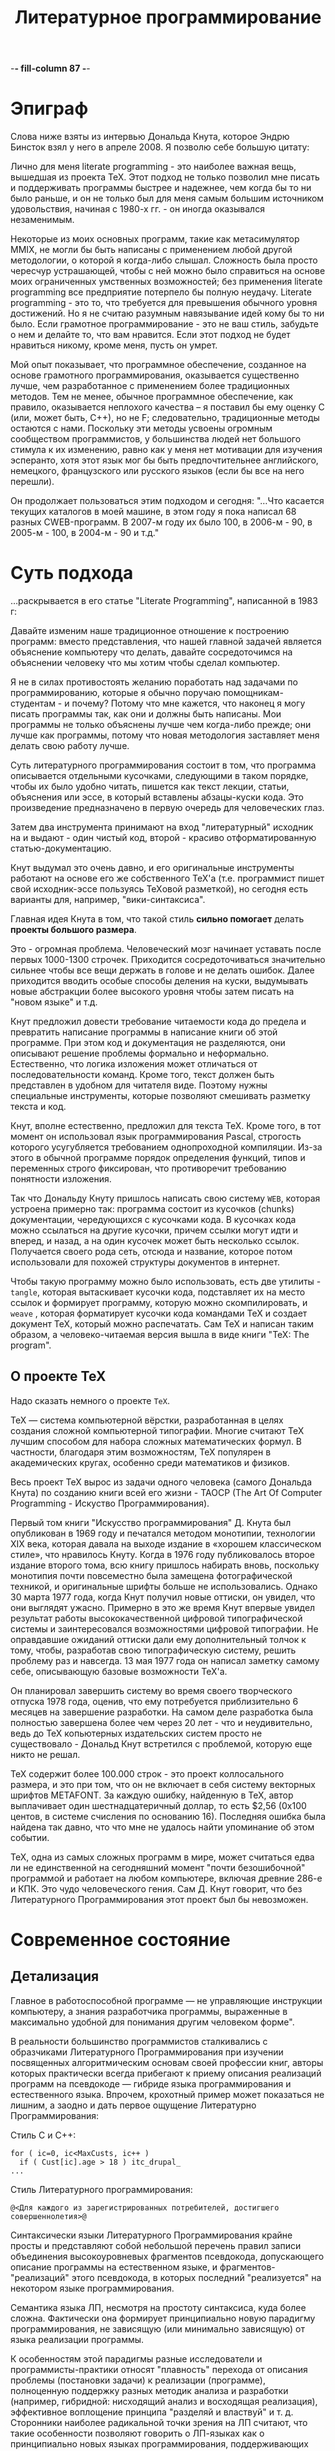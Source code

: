 -*- fill-column 87 -*-
#+STARTUP: showall indent hidestars
#+TOC: headlines 3

#+TITLE: Литературное программирование

* Эпиграф

Слова ниже взяты из интервью Дональда Кнута, которое Эндрю Бинсток взял у него в
апреле 2008. Я позволю себе большую цитату:

#+BEGIN_NOTE
Лично для меня literate programming - это наиболее важная вещь, вышедшая из проекта
TeX. Этот подход не только позволил мне писать и поддерживать программы быстрее и
надежнее, чем когда бы то ни было раньше, и он не только был для меня самым большим
источником удовольствия, начиная с 1980-х гг. - он иногда оказывался незаменимым.

Некоторые из моих основных программ, такие как метасимулятор MMIX, не могли бы быть
написаны с применением любой другой методологии, о которой я когда-либо
слышал. Сложность была просто чересчур устрашающей, чтобы с ней можно было справиться
на основе моих ограниченных умственных возможностей; без применения literate
programming все предприятие потерпело бы полную неудачу. Literate programming - это то,
что требуется для превышения обычного уровня достижений. Но я не считаю разумным
навязывание идей кому бы то ни было. Если грамотное программирование - это не ваш
стиль, забудьте о нем и делайте то, что вам нравится. Если этот подход не будет
нравиться никому, кроме меня, пусть он умрет.

Мой опыт показывает, что программное обеспечение, созданное на основе грамотного
программирования, оказывается существенно лучше, чем разработанное с применением более
традиционных методов. Тем не менее, обычное программное обеспечение, как правило,
оказывается неплохого качества – я поставил бы ему оценку C (или, может быть, C++), но
не F; следовательно, традиционные методы остаются с нами. Поскольку эти методы усвоены
огромным сообществом программистов, у большинства людей нет большого стимула к их
изменению, равно как у меня нет мотивации для изучения эсперанто, хотя этот язык мог бы
быть предпочтительнее английского, немецкого, французского или русского языков (если бы
все на него перешли).
#+END_NOTE

Он продолжает пользоваться этим подходом и сегодня: "...Что касается текущих каталогов
в моей машине, в этом году я пока написал 68 разных CWEB-программ. В 2007-м году их
было 100, в 2006-м - 90, в 2005-м - 100, в 2004-м - 90 и т.д."

* Суть подхода

...раскрывается в его статье "Literate Programming", написанной в 1983 г:

#+BEGIN_NOTE
Давайте изменим наше традиционное отношение к построению программ: вместо
представления, что нашей главной задачей является объяснение компьютеру что делать,
давайте сосредоточимся на объяснении человеку что мы хотим чтобы сделал компьютер.

Я не в силах противостоять желанию поработать над задачами по программированию, которые
я обычно поручаю помощникам-студентам - и почему? Потому что мне кажется, что наконец я
могу писать программы так, как они и должны быть написаны. Мои программы не только
объяснены лучше чем когда-либо прежде; они лучше как программы, потому что новая
методология заставляет меня делать свою работу лучше.
#+END_NOTE

Суть литературного программирования состоит в том, что программа описывается отдельными
кусочками, следующими в таком порядке, чтобы их было удобно читать, пишется как текст
лекции, статьи, объяснения или эссе, в который вставлены абзацы-куски кода.  Это
произведение предназначено в первую очередь для человеческих глаз.

Затем два инструмента принимают на вход "литературный" исходник на и выдают - один
чистый код, второй - красиво отформатированную статью-документацию.

[[img:literate2way.jpg]]

Кнут выдумал это очень давно, и его оригинальные инструменты работают на основе его же
собственного TeX'а (т.е. программист пишет свой исходник-эссе пользуясь TeXовой
разметкой), но сегодня есть варианты для, например, "вики-синтаксиса".

Главная идея Кнута в том, что такой стиль *сильно помогает* делать *проекты большого
размера*.

Это - огромная проблема. Человеческий мозг начинает уставать после первых 1000-1300
строчек. Приходится сосредоточиваться значительно сильнее чтобы все вещи держать в
голове и не делать ошибок. Далее приходится вводить особые способы деления на куски,
выдумывать новые абстракции более высокого уровня чтобы затем писать на "новом языке" и
т.д.

Кнут предложил довести требование читаемости кода до предела и превратить написание
программы в написание книги об этой программе. При этом код и документация не
разделяются, они описывают решение проблемы формально и неформально. Естественно, что
логика изложения может отличаться от последовательности команд. Кроме того, текст
должен быть представлен в удобном для читателя виде. Поэтому нужны специальные
инструменты, которые позволяют смешивать разметку текста и код.

Кнут, вполне естественно, предложил для текста TeX. Кроме того, в тот момент он
использовал язык программирования Pascal, строгость которого усугубляется требованием
однопроходной компиляции. Из-за этого в обычной программе порядок определения функций,
типов и переменных строго фиксирован, что противоречит требованию понятности изложения.

Так что Дональду Кнуту пришлось написать свою систему ~WEB~, которая устроена примерно
так: программа состоит из кусочков (chunks) документации, чередующихся с кусочками
кода. В кусочках кода можно ссылаться на другие кусочки, причем ссылки могут идти и
вперед, и назад, а на один кусочек может быть несколько ссылок. Получается своего рода
сеть, отсюда и название, которое потом использовали для похожей структуры документов в
интернет.

Чтобы такую программу можно было использовать, есть две утилиты - ~tangle~, которая
вытаскивает кусочки кода, подставляет их на место ссылок и формирует программу, которую
можно скомпилировать, и ~weave~ , которая форматирует кусочки кода командами TeX и
создает документ TeX, который можно распечатать. Сам TeX и написан таким образом, а
человеко-читаемая версия вышла в виде книги "TeX: The program".

** О проекте TeX

Надо сказать немного о проекте ~TeX~.

TeX — система компьютерной вёрстки, разработанная в целях создания сложной компьютерной
типографии. Многие считают TeX лучшим способом для набора сложных математических
формул. В частности, благодаря этим возможностям, TeX популярен в академических кругах,
особенно среди математиков и физиков.

Весь проект TeX вырос из задачи одного человека (самого Дональда Кнута) по созданию
книги всей его жизни - TAOCP (The Art Of Computer Programming - Искуство
Программирования).

Первый том книги "Искусство программирования" Д. Кнута был опубликован в 1969 году и
печатался методом монотипии, технологии XIX века, которая давала на выходе издание в
«хорошем классическом стиле», что нравилось Кнуту. Когда в 1976 году публиковалось
второе издание второго тома, всю книгу пришлось набирать вновь, поскольку монотипия
почти повсеместно была замещена фотографической техникой, и оригинальные шрифты больше
не использовались. Однако 30 марта 1977 года, когда Кнут получил новые оттиски, он
увидел, что они выглядят ужасно. Примерно в это же время Кнут впервые увидел результат
работы высококачественной цифровой типографической системы и заинтересовался
возможностями цифровой типографии. Не оправдавшие ожиданий оттиски дали ему
дополнительный толчок к тому, чтобы, разработав свою типографическую систему, решить
проблему раз и навсегда. 13 мая 1977 года он написал заметку самому себе, описывающую
базовые возможности TeX'а.

Он планировал завершить систему во время своего творческого отпуска 1978 года, оценив,
что ему потребуется приблизительно 6 месяцев на завершение разработки. На самом деле
разработка была полностью завершена более чем через 20 лет - что и неудивительно, ведь
до TeX копьютерных издательских систем просто не существовало - Дональд Кнут встретился
с проблемой, которую еще никто не решал.

TeX содержит более 100.000 строк - это проект коллосального размера, и это при том, что
он не включает в себя систему векторных шрифтов METAFONT. За каждую ошибку, найденную в
TeX, автор выплачивает один шестнадцатеричный доллар, то есть $2,56 (0x100 центов, в
системе счисления по основанию 16). Последняя ошибка была найдена так давно, что что
мне не удалось найти упоминание об этом событии.

TeX, одна из самых сложных программ в мире, может считаться едва ли не единственной на
сегодняшний момент "почти безошибочной" программой и работает на любом компьютере,
включая древние 286-е и КПК. Это чудо человеческого гения. Сам Д. Кнут говорит, что без
Литературного Программирования этот проект был бы невозможен.

* Современное состояние


** Детализация

Главное в работоспособной программе — не управляющие инструкции компьютеру, а знания
разработчика программы, выраженные в максимально удобной для понимания другим
человеком форме".

В реальности большинство программистов сталкивались с образчиками Литературного
Программирования при изучении посвященных алгоритмическим основам своей профессии книг,
авторы которых практически всегда прибегают к приему описания реализаций программ на
псевдокоде — гибриде языка программирования и естественного языка. Впрочем, крохотный
пример может показаться не лишним, а заодно и дать первое ощущение Литературно Программирования:

Стиль C и C++:

#+BEGIN_SRC c++
  for ( ic=0, ic<MaxCusts, ic++ )
    if ( Cust[ic].age > 18 ) itc_drupal_
  ...
#+END_SRC

Стиль Литературного программирования:

#+BEGIN_SRC lp
  @<Для каждого из зарегистрированных потребителей, достигшего совершеннолетия>@
#+END_SRC

Синтаксически языки Литературного Программирования крайне просты и представляют собой
небольшой перечень правил записи объединения высокоуровневых фрагментов псевдокода,
допускающего описание программы на естественном языке, и фрагментов-"реализаций" этого
псевдокода, в которых последний "реализуется" на некотором языке программирования.

Семантика языка ЛП, несмотря на простоту синтаксиса, куда более сложна. Фактически она
формирует принципиально новую парадигму программирования, не зависящую (или минимально
зависящую) от языка реализации программы.

К особенностям этой парадигмы разные исследователи и программисты-практики относят
"плавность" перехода от описания проблемы (постановки задачи) к реализации (программе),
полноценную поддержку разных методик анализа и разработки (например, гибридной:
нисходящий анализ и восходящая реализация), эффективное воплощение принципа "разделяй и
властвуй" и т. д. Сторонники наиболее радикальной точки зрения на ЛП считают, что такие
особенности позволяют говорить о ЛП-языках как о принципиально новых языках
программирования, поддерживающих стиль программирования, при котором "дисциплинированно
делается именно то, что нужно делать".

** Пора объяснений

Во всех материалах, посвященных ЛП, очень трудно отделить концептуальную часть от
реалий применений. Впрочем, этим грешат все описания методологий, концепций и парадигм
программирования - чтобы по-настоящему "почувствовать вкус", требуется реальный пример,
а не программа класса "Hello, world", ведь материал адресуется тем, для кого базовый
уровень программирования - давно пройденный этап.

Псевдокод литературных программ фактически представляет собой описание структуры
будущего программного проекта. Абсолютно неформальное, допускающее включение
математических формул, иллюстраций, чего угодно — вплоть до мультимедийных "вставок",
такое описание-документация "по ходу дела" дополняется новыми фрагментами псевдокода и
фрагментами-"реализациями".

При этом ЛП-программист не должен следить за сложной в больших программах "адресацией"
— соответствием команд псевдокода и фрагментов-"реализаций", так как сами фразы на
псевдокоде являются "адресом". То есть, если где-то в ЛП-программе встретилась фраза
псевдокода:

#+BEGIN_SRC
  @< Вывод сообщения об ошибке >@
#+END_SRC

впоследствии программист может "овеществить" ее следующим фрагментом-"реализацией":

#+BEGIN_SRC
  @< Вывод сообщения об ошибке >@=
  prints("Error!n);
#+END_SRC

Располагаться это "овеществление" может в тексте ЛП-программы где угодно, и если
впоследствии реализующий псевдокод фрагмент кода по каким-то причинам надо изменить,
достаточно произвести такое изменение только в фрагменте-"реализации".

Задача инструментов, поддерживающих ЛП-программирование, - преобразование программы на
ЛП-языке в текст, пригодный к трансляции в исполняемый код, и одновременное
формирование качественной документации в том или ином представлении.

** Дискуссии

Как и всякая методология, ЛП обладает массой специфических недостатков. Их можно
характеризовать "часто высказываемыми возмущениями" в тематических сетевых
конференциях: реализации слишком сложны, реализации недостаточно функциональны, с
имеющимися реализациями трудно отлаживать программы и организовать коллективную
разработку, реализации не поддерживают используемый нами язык программирования. К
счастью, в подавляющем большинстве случаев речь идет о существующих реализациях
инструментария, а не о самой идее Литературного Программирования - последняя, напротив,
даже при несовершенстве инструментов демонстрирует убедительные достоинства.

Все предпосылки для развития инструментария литературного программирования есть:
во-первых, методология Литературного Программирования работает, что доказано ее
успешным применением не в одном реальном проекте; во-вторых, рост популярности
открытого ПО остро ставит проблему качества документации; в-третьих, инструментарий
весьма прост.

Объекты Литературной Программы - фрагменты псевдоязыка - могут адресовать другие
объекты и при этом включать дополнительные описания фрагментов реальных
программ. Идеально соответствующая фреймовому представлению знаний картина, позволяющая
говорить об Литературной Программе как о высокоуровневой базе знаний.

Качество содержимого этой базы, естественно, определяется качеством работы создателей
программы, и в этом плане Литературное Программирование как методология не способна
привести ни к каким принципиальным улучшениям (опять же, как и любая методология
вообще). А вот сама фреймовая модель открывает весьма неожиданные и привлекательные
перспективы, связанные, в первую очередь, с коллективной разработкой программ и
повторным использованием кода. Существующие отработанные реализации распределенных
фреймовых баз знаний, по идее, позволяют создавать громадные репозитории литературных
программ, находить подходящие для повторного использования фрагменты кода,
организовывать управление и совместную работу тысяч программистов над одним проектом.

** Место в индустрии

Определить место Литературного Программирования в современной индустрии разработки
программного обеспечения непросто - в отличии от разрекламированных "Гибких
методологий", SCRUM, экстремального программирования и тому подобных вещей, часто
походящих на религиозный культ, Литературное Программирование выглядит как набор утилит
GNU - и остается незаметным, продолжая верно служить одной простой цели - управлению
сложностью программы.

Литературное программирование само по себе не способно обогатить своего евангелиста или
его работодателя, поэтому проповедовать его не выгодно, более того, в современной
индустрии таковое программирование есть прямое финансирование конкурентов.

К тому же Литературное программирование предполагает несколько иное использование,
отличное от типичных в современной индустрии, где решения делаются быстрым копипастом
из разных источников, и по месту "допиливаются напильником", а сложная алгоритмика
упрятывается в повторно используемые компоненты.

Если вы не верите моим словам и анализу, может вы поверите Дональду Кнуту? Вот
несколько выдержек из его интервью в отличной книге Петера Зибеля (Peter Siebel)
«Coders at Work»:

#+BEGIN_NOTE
  "Что меня действительно волнует, так это то, что сейчас в основном программирование
  превратилось во встраивание магических заклинаний: вы берёте куски чужого кода,
  делаете магические пасы и запускаете. В этом нет чего-то креативного или
  творческого. И это становится слишком скучным, потому что у вас нет возможности
  сделать ничего особого нового. Ваш эмоциональный профит – получить удовольствие от
  того, что из машины вышел хороший позитивный результат. Но это совсем не то, когда вы
  создаёте что-то новое. Сейчас сам процесс превратился в скучную рутину, а радость
  можно получить только от результата работы. Но сама работа не должна быть скучной!
  Это неправильно."

  "Кодирование стало скучным, потому что всё, что вы можете сделать, так это вызвать
  какие-либо штуки из библиотеки (при условии, что вы не пишете библиотеки
  самостоятельно). Если работа по кодированию будет заключаться только в том, чтобы
  найти правильную комбинацию каких-то параметров, то довольно очевидно, что вряд ли
  кто-то захочет посвятить этому занятию свою карьеру."
#+END_NOTE

Массовый рынок требует слишком много программ "сразу и сейчас", а для разработки такого
количества ПО просто невозможно найти необходимое количество программистов класса
Д. Кнута.

И все-таки области, где применение идей Литературного Программирования не теряет своей
актуальности, никуда не исчезают — управляющие программы для встраиваемых систем,
высоконадежные программные комплексы класса "mission critical", критическое системное
ПО и, наконец, - "открытое ПО".

Но даже там, материальная заинтересованность в Литературном Программировании скорее
отрицательная: литературное программирование убивает рынок поддержи, ибо хорошо
литературизированный код доступен для поддержки первому встречному разработчику.

Таким образом, Литературное Программирование остается своего рода "мечом джедая" в
современном мире - оружием сложным, не модным, но удивительно эффективным в умелых
руках.

* Современные расширения

Я использую современную систему для литературного программирования, встроенную в
~emacs~. Она позволяет не только комбинировать кусочки (chunks) литературного
исходника, но и заменять любой кусочек функцией, которая его генерирует.

Строго говоря, мне неизвестно, есть ли эта функциональность в оригинальном WEB и CWEB,
я предполагаю, что такая очевидная идея должна была быть реализована.

Идя дальше, мы можем передавать генератору кусочка какие-либо параметры, изменяя способ
его работы. Это нам дает уже некоторую поддержку метапрограммирования.

Наконец, мы могли бы передавать в качестве параметра другую функцию-генератор, получив
метапрограммирование на функциях высшего порядка.

Таким образом, добавляя к Литературному программированию элементы функционального
программирования мы получаем практически неограниченные возможности.

Таким образом, структурно Литературное Программирование представляет собой
макропроцессор, работающий над семантической сетью концепций.

Если же совместить его с уже известными макропроцессорами и семантическими сетями,
такими как лисп, мы в дополнении к этому получаем REPL, итерактивную компиляцию,
горячую замену кода и интроспекцию на лету. Это выводи программирование на совершенно
новый уровень.

В дополнение к этому, литературный исходник может заниматься сборкой и развертыванием
системы, в том числе по множеству рабочих станций и серверов, заменяя собой
инструментарий DevOps, благодаря поддержке интерактивных сессий, встроенной в
~orgmode~. Tакой подход называется Literate DevOps.

* Примеры использования подхода

- TeX и METAFONT
- Большая часть GHC (Glasgow Haskell Compiler)
- Axiom - свободная система компьютерной алгебры общего назначения. Она состоит из
  среды интерпретатора, компилятора и библиотеки, описывающей строго типизированную,
  математически правильную иерархию типов.
- http://zahardzhan.github.io/well-tuned-emacs/

